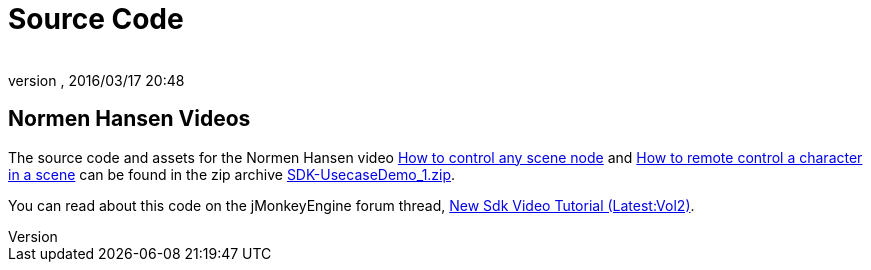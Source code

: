 = Source Code
:author: 
:revnumber: 
:revdate: 2016/03/17 20:48
:relfileprefix: ../../
:imagesdir: ../..
ifdef::env-github,env-browser[:outfilesuffix: .adoc]


== Normen Hansen Videos

The source code and assets for the Normen Hansen video link:http://www.youtube.com/watch?v=MNDiZ9YHIpM[How to control any scene node] and link:http://www.youtube.com/watch?v=-OzRZscLlHY[How to remote control a character in a scene] can be found in the zip archive link:https://github.com/jMonkeyEngine/wiki/raw/master/src/docs/resources/Scenes/SDK-UsecaseDemo_1.zip[SDK-UsecaseDemo_1.zip].

You can read about this code on the jMonkeyEngine forum thread, link:https://hub.jmonkeyengine.org/t/new-sdk-video-tutorial-latest-vol2/25185[New Sdk Video Tutorial (Latest:Vol2)].

